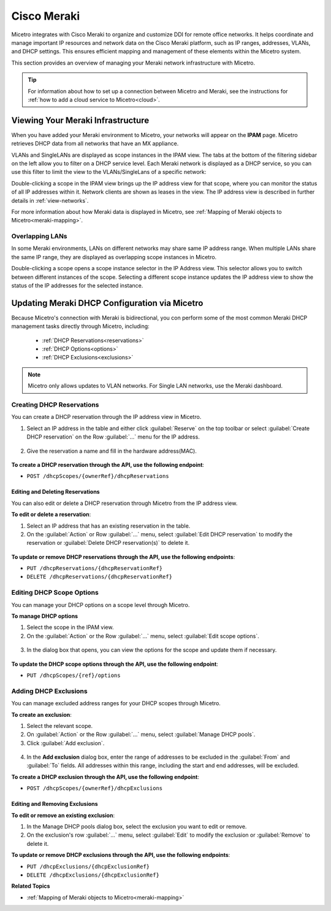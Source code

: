 .. meta::
   :description: How to manage DHCP information with a Cisco Meraki service in Micetro
   :keywords: Cisco Meraki DHCP service, DHCP server, DHCP

.. Rename in toc to Cisco Meraki

.. _cisco-meraki:

Cisco Meraki
=============

Micetro integrates with Cisco Meraki to organize and customize DDI for remote office networks. It helps coordinate and manage important IP resources and network data on the Cisco Meraki platform, such as IP ranges, addresses, VLANs, and DHCP settings. This ensures efficient mapping and management of these elements within the Micetro system.

This section provides an overview of managing your Meraki network infrastructure with Micetro.


.. tip::
    For information about how to set up a connection between Micetro and Meraki, see the instructions for :ref:`how to add a cloud service to Micetro<cloud>`.

Viewing Your Meraki Infrastructure
----------------------------------

When you have added your Meraki environment to Micetro, your networks will appear on the **IPAM** page. Micetro retrieves DHCP data from all networks that have an MX appliance. 

.. image:: ../../images/meraki/ipam-grid.png
  :width: 100%
  
VLANs and SingleLANs are displayed as scope instances in the IPAM view. The tabs at the bottom of the filtering sidebar on the left allow you to filter on a DHCP service level. Each Meraki network is displayed as a DHCP service, so you can use this filter to limit the view to the VLANs/SingleLans of a specific network:

.. image:: ../../images/meraki/ipam-grid-filtered.png
  :width: 100%

Double-clicking a scope in the IPAM view brings up the IP address view for that scope, where you can monitor the status of all IP addresses within it. 
Network clients are shown as leases in the view. The IP address view is described in further details in :ref:`view-networks`.

.. image:: ../../images/meraki/range-view.png
  :width: 100%

For more information about how Meraki data is displayed in Micetro, see :ref:`Mapping of Meraki objects to Micetro<meraki-mapping>`.


Overlapping LANs 
^^^^^^^^^^^^^^^^^^^
In some Meraki environments, LANs on different networks may share same IP address range. When multiple LANs share the same IP range, they are displayed as overlapping scope instances in Micetro.

.. image:: ../../images/meraki/scope-selector-1.png
  :width: 100%

Double-clicking a scope opens a scope instance selector in the IP Address view. 
This selector allows you to switch between different instances of the scope. 
Selecting a different scope instance updates the IP address view to show the status of the IP addresses for the selected instance.

.. image:: ../../images/meraki/scope-selector-2.png
  :width: 100%


Updating Meraki DHCP Configuration via Micetro
--------------------------------------------------

Because Micetro's connection with Meraki is bidirectional, you con perform some of the most common Meraki DHCP management tasks directly through Micetro, including: 

    * :ref:`DHCP Reservations<reservations>`
    * :ref:`DHCP Options<options>`
    * :ref:`DHCP Exclusions<exclusions>` 

.. note::
    Micetro only allows updates to VLAN networks. For Single LAN networks, use the Meraki dashboard.

.. _reservations:

Creating DHCP Reservations
^^^^^^^^^^^^^^^^^^^^^^^^^^^
You can create a DHCP reservation through the IP address view in Micetro.

1. Select an IP address in the table and either click :guilabel:`Reserve` on the top toolbar or select :guilabel:`Create DHCP reservation` on the Row :guilabel:`...` menu for the IP address.

  .. image:: ../../images/meraki/create-reservation1.png
    :width: 90%

2. Give the reservation a name and fill in the hardware address(MAC).

  .. image:: ../../images/meraki/create-reservation2.png
    :width: 90%
  
**To create a DHCP reservation through the API, use the following endpoint**:

* ``POST /dhcpScopes/{ownerRef}/dhcpReservations``

Editing and Deleting Reservations
"""""""""""""""""""""""""""""""""
You can also edit or delete a DHCP reservation through Micetro from the IP address view.

**To edit or delete a reservation**:

1. Select an IP address that has an existing reservation in the table.
2. On the :guilabel:`Action` or Row :guilabel:`...` menu, select :guilabel:`Edit DHCP reservation` to modify the reservation or :guilabel:`Delete DHCP reservation(s)` to delete it. 

  .. image:: ../../images/meraki/edit-delete-reservation.png
    :width: 90%

**To update or remove DHCP reservations through the API, use the following endpoints**:

* ``PUT /dhcpReservations/{dhcpReservationRef}``

* ``DELETE /dhcpReservations/{dhcpReservationRef}``

.. _options:

Editing DHCP Scope Options
^^^^^^^^^^^^^^^^^^^^^^^^^^
You can manage your DHCP options on a scope level through Micetro. 

**To manage DHCP options**

1. Select the scope in the IPAM view. 
2. On the :guilabel:`Action` or the Row :guilabel:`...` menu, select :guilabel:`Edit scope options`.

  .. image:: ../../images/meraki/edit-options-1.png
    :width: 90%

3. In the dialog box that opens, you can view the options for the scope and update them if necessary.

  .. image:: ../../images/meraki/edit-options-2.png
    :width: 60%

**To update the DHCP scope options through the API, use the following endpoint**:

* ``PUT /dhcpScopes/{ref}/options``

.. _exclusions:

Adding DHCP Exclusions
^^^^^^^^^^^^^^^^^^^^^^
You can manage excluded address ranges for your DHCP scopes through Micetro.

**To create an exclusion**:

1. Select the relevant scope.

2. On :guilabel:`Action` or the Row :guilabel:`...` menu, select :guilabel:`Manage DHCP pools`.

3. Click :guilabel:`Add exclusion`.

  .. image::     ../../images/add-exclusion.png
    :width: 60%

4. In the **Add exclusion** dialog box, enter the range of addresses to be excluded in the :guilabel:`From` and :guilabel:`To` fields. All addresses within this range, including the start and end addresses, will be excluded.

**To create a DHCP exclusion through the API, use the following endpoint**:

* ``POST /dhcpScopes/{ownerRef}/dhcpExclusions``

Editing and Removing Exclusions
""""""""""""""""""""""""""""""""

**To edit or remove an existing exclusion**:

1. In the Manage DHCP pools dialog box, select the exclusion you want to edit or remove.

2. On the exclusion's row :guilabel:`...` menu, select :guilabel:`Edit` to modify the exclusion or :guilabel:`Remove` to delete it.

**To update or remove DHCP exclusions through the API, use the following endpoints**:

* ``PUT /dhcpExclusions/{dhcpExclusionRef}``

* ``DELETE /dhcpExclusions/{dhcpExclusionRef}``


**Related Topics**

* :ref:`Mapping of Meraki objects to Micetro<meraki-mapping>`
